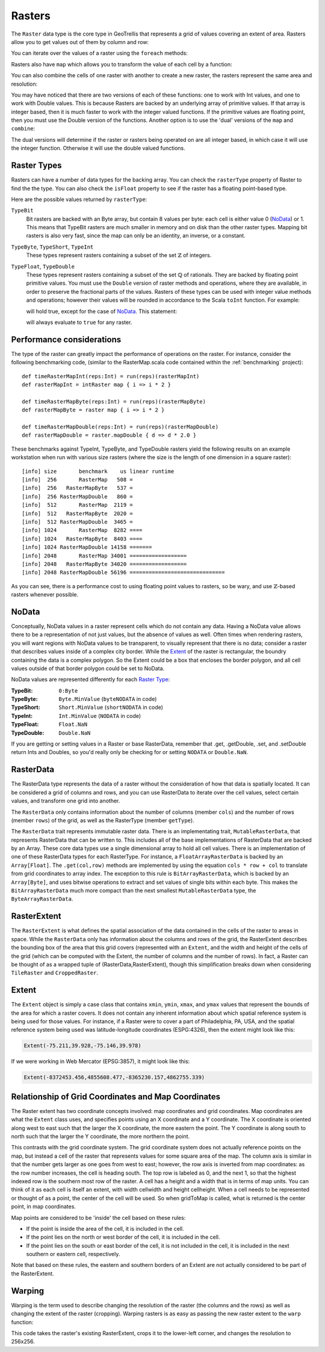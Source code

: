 .. _Raster:

Rasters
=======

The ``Raster`` data type is the core type in GeoTrellis that represents a grid of values covering an extent of area. Rasters allow you to get values out of them by column and row:

.. includecode:: code/RasterExamples.scala
   :snippet: get-values

You can iterate over the values of a raster using the ``foreach`` methods:

.. includecode:: code/RasterExamples.scala
   :snippet: foreach-values

Rasters also have ``map`` which allows you to transform the value of each cell by a function:

.. includecode:: code/RasterExamples.scala
   :snippet: map-values

You can also combine the cells of one raster with another to create a new raster,
the rasters represent the same area and resolution:

.. includecode:: code/RasterExamples.scala
   :snippet: combine-values

You may have noticed that there are two versions of each of these functions: one to work with Int values, and one to work with Double values. This is because Rasters are backed by an underlying array of primitive values. If that array is integer based, then it is much faster to work with the integer valued functions. If the primitive values are floating point, then you must use the Double version of the functions. Another option is to use the 'dual' versions of the ``map`` and ``combine``:

.. includecode:: code/RasterExamples.scala
   :snippet: dual-versions

The dual versions will determine if the raster or rasters being operated on are all integer based, in which case it will use the integer function. Otherwise it will use the double valued functions.

.. _Raster Type:

Raster Types
------------

Rasters can have a number of data types for the backing array. You can check the ``rasterType`` property of Raster to find the the type. You can also check the ``isFloat`` property to see if the raster has a floating point-based type.

Here are the possible values returned by ``rasterType``:

``TypeBit``
  Bit rasters are backed with an Byte array, but contain 8 values per byte: each cell is either value
  0 (`NoData`_) or 1. This means that TypeBit rasters are much smaller in memory and on disk than
  the other raster types. Mapping bit rasters is also very fast, since the map can only be
  an identity, an inverse, or a constant.

``TypeByte``, ``TypeShort``, ``TypeInt``
  These types represent rasters containing a subset of the set :math:`\mathbb{Z}` of integers.

``TypeFloat``, ``TypeDouble``
  These types represent rasters containing a subset of the set :math:`\mathbb{Q}` of rationals.
  They are backed by floating point primitive values. You must use the ``Double`` version of 
  raster methods and operations, where they are available, in order to preserve the fractional
  parts of the values. Rasters of these types can be used with integer value methods and operations;
  however their values will be rounded in accordance to the Scala ``toInt`` function. For example:

  .. includecode:: code/RasterExamples.scala
     :snippet: int-double-get

  will hold true, except for the case of `NoData`_. This statement:

  .. includecode:: code/RasterExamples.scala
     :snippet: int-double-isNoData

  will always evaluate to ``true`` for any raster.


Performance considerations
--------------------------

The type of the raster can greatly impact the performance of operations on the raster. For
instance, consider the following benchmarking code, (similar to the RasterMap.scala code 
contained within the :ref:`benchmarking` project)::

  def timeRasterMapInt(reps:Int) = run(reps)(rasterMapInt)
  def rasterMapInt = intRaster map { i => i * 2 }

  def timeRasterMapByte(reps:Int) = run(reps)(rasterMapByte)
  def rasterMapByte = raster map { i => i * 2 }

  def timeRasterMapDouble(reps:Int) = run(reps)(rasterMapDouble)
  def rasterMapDouble = raster.mapDouble { d => d * 2.0 }

These benchmarks against TypeInt, TypeByte, and TypeDouble rasters yield the following 
results on an example workstation when run with various size 
rasters (where the size is the length of one dimension in a square raster)::

  [info] size       benchmark    us linear runtime
  [info]  256       RasterMap   508 =
  [info]  256   RasterMapByte   537 =
  [info]  256 RasterMapDouble   860 =
  [info]  512       RasterMap  2119 =
  [info]  512   RasterMapByte  2020 =
  [info]  512 RasterMapDouble  3465 =
  [info] 1024       RasterMap  8282 ====
  [info] 1024   RasterMapByte  8403 ====
  [info] 1024 RasterMapDouble 14158 =======
  [info] 2048       RasterMap 34001 ==================
  [info] 2048   RasterMapByte 34020 ==================
  [info] 2048 RasterMapDouble 56196 ==============================

As you can see, there is a performance cost to using floating point values to rasters, so be 
wary, and use :math:`\mathbb{Z}`\-based rasters whenever possible.

.. _NoData:

NoData
------

Conceptually, NoData values in a raster represent cells which do not contain any data. Having a NoData value allows there to be a representation of not just values, but the absence of values as well. Often times when rendering rasters, you will want regions with NoData values to be transparent, to visually represent that there is no data; consider a raster that describes values inside of a complex city border. While the Extent_ of the raster is rectangular, the boundry containing the data is a complex polygon. So the Extent could be a box that encloses the border polygon, and all cell values outside of that border polygon could be set to NoData.

NoData values are represented differently for each `Raster Type`_:

:TypeBit: ``0:Byte``
:TypeByte: ``Byte.MinValue`` (``byteNODATA`` in code)
:TypeShort: ``Short.MinValue`` (``shortNODATA`` in code)
:TypeInt: ``Int.MinValue`` (``NODATA`` in code)
:TypeFloat: ``Float.NaN``
:TypeDouble: ``Double.NaN``

If you are getting or setting values in a Raster or base RasterData, remember that .get, .getDouble, .set, and .setDouble return Ints and Doubles, so you'd really only be checking for or setting ``NODATA`` or ``Double.NaN``.

RasterData
----------

The RasterData type represents the data of a raster without the consideration of how that data is spatially located. It can be considered a grid of columns and rows, and you can use RasterData to iterate over the cell values, select certain values, and transform one grid into another.

The ``RasterData`` only contains information about the number of columns (member ``cols``) and the number of rows (member ``rows``) of the grid, as well as the RasterType (member ``getType``).

The ``RasterData`` trait represents immutable raster data. There is an implementating trait, ``MutableRasterData``, that represents RasterData that can be written to. This includes all of the base implementations of RasterData that are backed by an Array. These core data types use a single dimensional array to hold all cell values. There is an implementation of one of these RasterData types for each RasterType. For instance, a ``FloatArrayRasterData`` is backed by an ``Array[Float]``. The ``.get(col,row)`` methods are implemented by using the equation ``cols * row + col`` to translate from grid coordinates to array index. The exception to this rule is ``BitArrayRasterData``, which is backed by an ``Array[Byte]``, and uses bitwise operations to extract and set values of single bits within each byte. This makes the ``BitArrayRasterData`` much more compact than the next smallest ``MutableRasterData`` type, the ``ByteArrayRasterData``.

RasterExtent
------------

The ``RasterExtent`` is what defines the spatial association of the data contained in the cells of the raster to areas in space. While the ``RasterData`` only has information about the columns and rows of the grid, the RasterExtent describes the bounding box of the area that this grid covers (represented with an ``Extent``, and the width and height of the cells of the grid (which can be computed with the Extent, the number of columns and the number of rows). In fact, a Raster can be thought of as a wrapped tuple of (RasterData,RasterExtent), though this simplification breaks down when considering ``TileRaster`` and ``CroppedRaster``.

Extent
------

The ``Extent`` object is simply a case class that contains ``xmin``, ``ymin``, ``xmax``, and ``ymax`` values that represent the bounds of the area for which a raster covers. It does not contain any inherent information about which spatial reference system is being used for those values. For instance, if a Raster were to cover a part of Philadelphia, PA, USA, and the spatial reference system being used was latitude-longitude coordinates (ESPG:4326), then the extent might look like this:

.. code-block:: scala

  Extent(-75.211,39.928,-75.146,39.978)

If we were working in Web Mercator (EPSG:3857), it might look like this:

.. code-block:: scala

  Extent(-8372453.456,4855608.477,-8365230.157,4862755.339)

Relationship of Grid Coordinates and Map Coordinates
----------------------------------------------------

The Raster extent has two coordinate concepts involved: map coordinates and grid
coordinates. Map coordinates are what the ``Extent`` class uses, and specifies points
using an X coordinate and a Y coordinate. The X coordinate is oriented along west to east
such that the larger the X coordinate, the more eastern the point. The Y coordinate is
along south to north such that the larger the Y coordinate, the more northern the point.

This contrasts with the grid coordinate system. The grid coordinate system does not
actually reference points on the map, but instead a cell of the raster that represents
values for some square area of the map. The column axis is similar in that the number
gets larger as one goes from west to east; however, the row axis is inverted from map coordinates:
as the row number increases, the cell is heading south. The top row is labeled as 0, and the next
1, so that the highest indexed row is the southern most row of the raster.
A cell has a height and a width that is in terms of map units. You can think of it as each cell
is itself an extent, with width cellwidth and height cellheight. When a cell needs
to be represented or thought of as a point, the center of the cell will be used.
So when gridToMap is called, what is returned is the center point, in map coordinates.

Map points are considered to be 'inside' the cell based on these rules:

- If the point is inside the area of the cell, it is included in the cell.
- If the point lies on the north or west border of the cell, it is included in the cell.
- If the point lies on the south or east border of the cell, it is not included in the cell, it is included in the next southern or eastern cell, respectively.

Note that based on these rules, the eastern and southern borders of an Extent are not actually
considered to be part of the RasterExtent.

Warping
-------

Warping is the term used to describe changing the resolution of the raster (the columns and the rows) as well as changing the extent of the raster (cropping). Warping rasters is as easy as passing the new raster extent to the ``warp`` function:

.. includecode:: code/RasterExamples.scala
   :snippet: warp-example

This code takes the raster's existing RasterExtent, crops it to the lower-left corner, and changes the resolution to 256x256.
